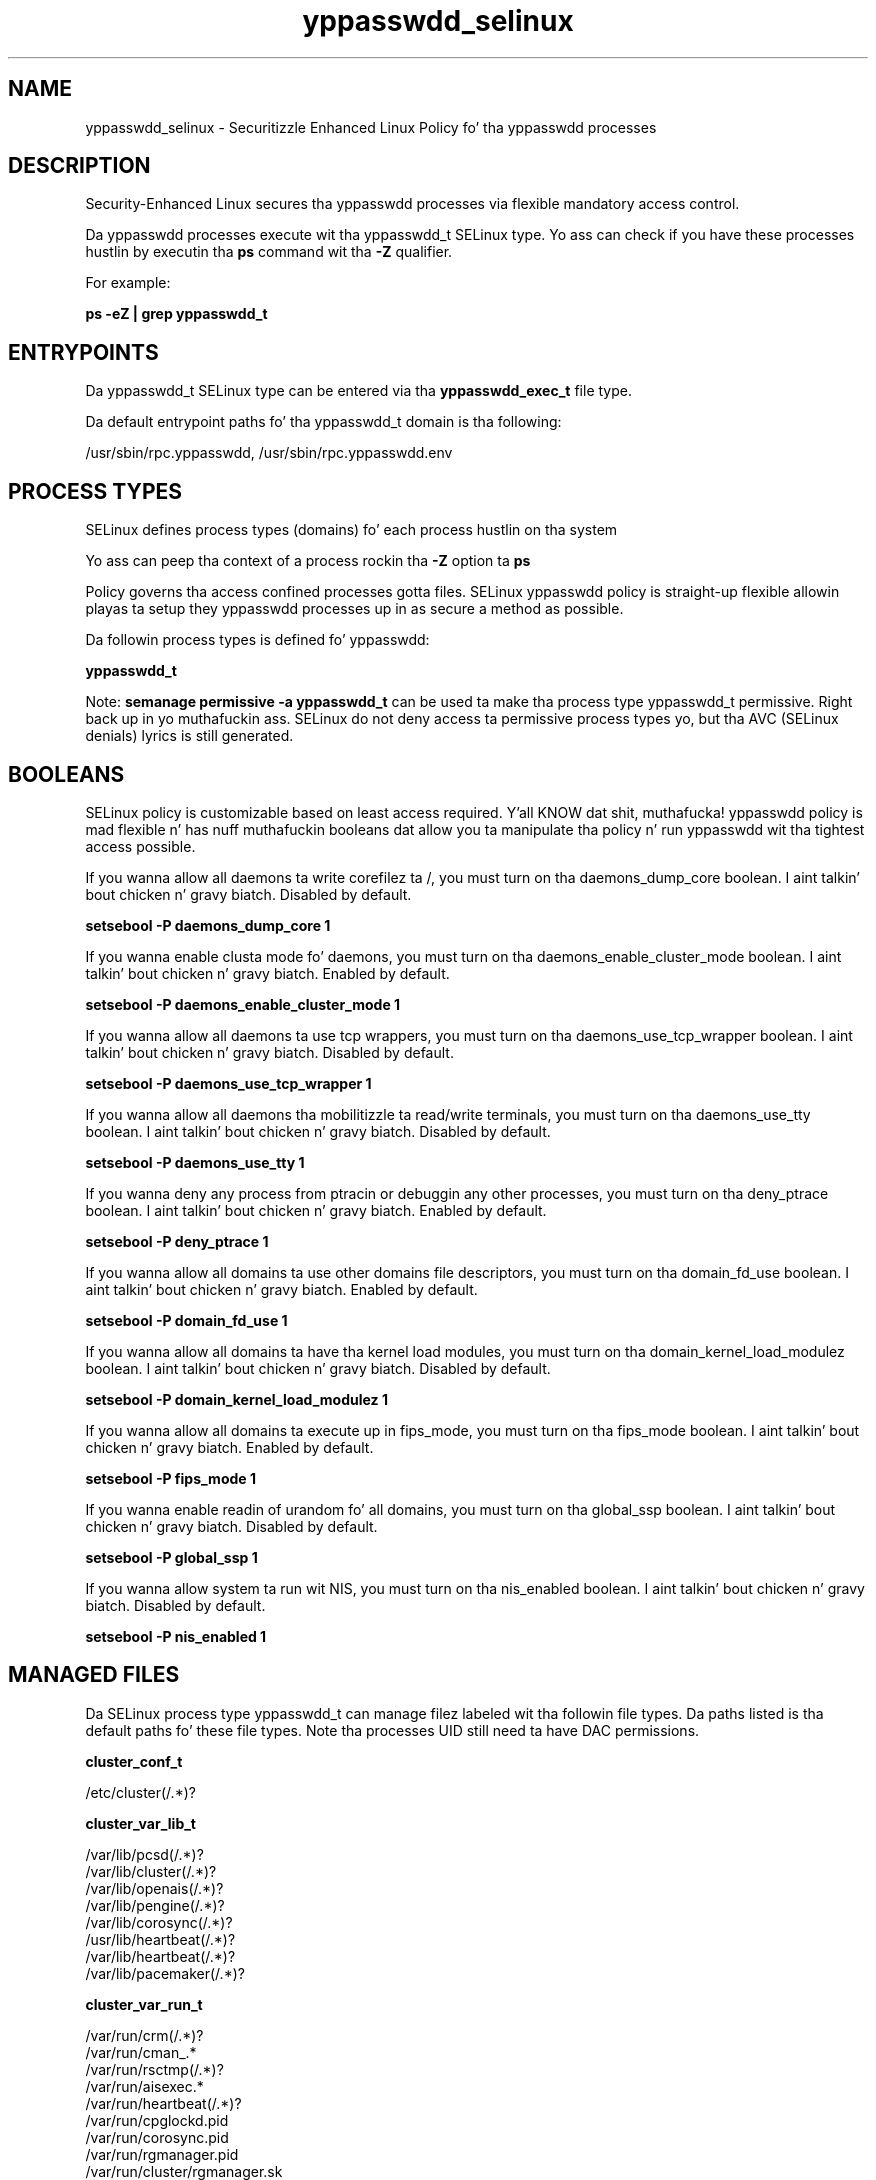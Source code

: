 .TH  "yppasswdd_selinux"  "8"  "14-12-02" "yppasswdd" "SELinux Policy yppasswdd"
.SH "NAME"
yppasswdd_selinux \- Securitizzle Enhanced Linux Policy fo' tha yppasswdd processes
.SH "DESCRIPTION"

Security-Enhanced Linux secures tha yppasswdd processes via flexible mandatory access control.

Da yppasswdd processes execute wit tha yppasswdd_t SELinux type. Yo ass can check if you have these processes hustlin by executin tha \fBps\fP command wit tha \fB\-Z\fP qualifier.

For example:

.B ps -eZ | grep yppasswdd_t


.SH "ENTRYPOINTS"

Da yppasswdd_t SELinux type can be entered via tha \fByppasswdd_exec_t\fP file type.

Da default entrypoint paths fo' tha yppasswdd_t domain is tha following:

/usr/sbin/rpc\.yppasswdd, /usr/sbin/rpc\.yppasswdd\.env
.SH PROCESS TYPES
SELinux defines process types (domains) fo' each process hustlin on tha system
.PP
Yo ass can peep tha context of a process rockin tha \fB\-Z\fP option ta \fBps\bP
.PP
Policy governs tha access confined processes gotta files.
SELinux yppasswdd policy is straight-up flexible allowin playas ta setup they yppasswdd processes up in as secure a method as possible.
.PP
Da followin process types is defined fo' yppasswdd:

.EX
.B yppasswdd_t
.EE
.PP
Note:
.B semanage permissive -a yppasswdd_t
can be used ta make tha process type yppasswdd_t permissive. Right back up in yo muthafuckin ass. SELinux do not deny access ta permissive process types yo, but tha AVC (SELinux denials) lyrics is still generated.

.SH BOOLEANS
SELinux policy is customizable based on least access required. Y'all KNOW dat shit, muthafucka!  yppasswdd policy is mad flexible n' has nuff muthafuckin booleans dat allow you ta manipulate tha policy n' run yppasswdd wit tha tightest access possible.


.PP
If you wanna allow all daemons ta write corefilez ta /, you must turn on tha daemons_dump_core boolean. I aint talkin' bout chicken n' gravy biatch. Disabled by default.

.EX
.B setsebool -P daemons_dump_core 1

.EE

.PP
If you wanna enable clusta mode fo' daemons, you must turn on tha daemons_enable_cluster_mode boolean. I aint talkin' bout chicken n' gravy biatch. Enabled by default.

.EX
.B setsebool -P daemons_enable_cluster_mode 1

.EE

.PP
If you wanna allow all daemons ta use tcp wrappers, you must turn on tha daemons_use_tcp_wrapper boolean. I aint talkin' bout chicken n' gravy biatch. Disabled by default.

.EX
.B setsebool -P daemons_use_tcp_wrapper 1

.EE

.PP
If you wanna allow all daemons tha mobilitizzle ta read/write terminals, you must turn on tha daemons_use_tty boolean. I aint talkin' bout chicken n' gravy biatch. Disabled by default.

.EX
.B setsebool -P daemons_use_tty 1

.EE

.PP
If you wanna deny any process from ptracin or debuggin any other processes, you must turn on tha deny_ptrace boolean. I aint talkin' bout chicken n' gravy biatch. Enabled by default.

.EX
.B setsebool -P deny_ptrace 1

.EE

.PP
If you wanna allow all domains ta use other domains file descriptors, you must turn on tha domain_fd_use boolean. I aint talkin' bout chicken n' gravy biatch. Enabled by default.

.EX
.B setsebool -P domain_fd_use 1

.EE

.PP
If you wanna allow all domains ta have tha kernel load modules, you must turn on tha domain_kernel_load_modulez boolean. I aint talkin' bout chicken n' gravy biatch. Disabled by default.

.EX
.B setsebool -P domain_kernel_load_modulez 1

.EE

.PP
If you wanna allow all domains ta execute up in fips_mode, you must turn on tha fips_mode boolean. I aint talkin' bout chicken n' gravy biatch. Enabled by default.

.EX
.B setsebool -P fips_mode 1

.EE

.PP
If you wanna enable readin of urandom fo' all domains, you must turn on tha global_ssp boolean. I aint talkin' bout chicken n' gravy biatch. Disabled by default.

.EX
.B setsebool -P global_ssp 1

.EE

.PP
If you wanna allow system ta run wit NIS, you must turn on tha nis_enabled boolean. I aint talkin' bout chicken n' gravy biatch. Disabled by default.

.EX
.B setsebool -P nis_enabled 1

.EE

.SH "MANAGED FILES"

Da SELinux process type yppasswdd_t can manage filez labeled wit tha followin file types.  Da paths listed is tha default paths fo' these file types.  Note tha processes UID still need ta have DAC permissions.

.br
.B cluster_conf_t

	/etc/cluster(/.*)?
.br

.br
.B cluster_var_lib_t

	/var/lib/pcsd(/.*)?
.br
	/var/lib/cluster(/.*)?
.br
	/var/lib/openais(/.*)?
.br
	/var/lib/pengine(/.*)?
.br
	/var/lib/corosync(/.*)?
.br
	/usr/lib/heartbeat(/.*)?
.br
	/var/lib/heartbeat(/.*)?
.br
	/var/lib/pacemaker(/.*)?
.br

.br
.B cluster_var_run_t

	/var/run/crm(/.*)?
.br
	/var/run/cman_.*
.br
	/var/run/rsctmp(/.*)?
.br
	/var/run/aisexec.*
.br
	/var/run/heartbeat(/.*)?
.br
	/var/run/cpglockd\.pid
.br
	/var/run/corosync\.pid
.br
	/var/run/rgmanager\.pid
.br
	/var/run/cluster/rgmanager\.sk
.br

.br
.B passwd_file_t

	/etc/group[-\+]?
.br
	/etc/passwd[-\+]?
.br
	/etc/passwd\.adjunct.*
.br
	/etc/ptmptmp
.br
	/etc/\.pwd\.lock
.br
	/etc/group\.lock
.br
	/etc/passwd\.OLD
.br
	/etc/passwd\.lock
.br

.br
.B root_t

	/
.br
	/initrd
.br

.br
.B shadow_t

	/etc/shadow.*
.br
	/etc/gshadow.*
.br
	/etc/nshadow.*
.br
	/var/db/shadow.*
.br
	/etc/security/opasswd
.br
	/etc/security/opasswd\.old
.br

.br
.B var_yp_t

	/var/yp(/.*)?
.br

.br
.B yppasswdd_var_run_t

	/var/run/yppass.*
.br

.SH FILE CONTEXTS
SELinux requires filez ta have a extended attribute ta define tha file type.
.PP
Yo ass can peep tha context of a gangbangin' file rockin tha \fB\-Z\fP option ta \fBls\bP
.PP
Policy governs tha access confined processes gotta these files.
SELinux yppasswdd policy is straight-up flexible allowin playas ta setup they yppasswdd processes up in as secure a method as possible.
.PP

.PP
.B STANDARD FILE CONTEXT

SELinux defines tha file context types fo' tha yppasswdd, if you wanted to
store filez wit these types up in a gangbangin' finger-lickin' diffent paths, you need ta execute tha semanage command ta sepecify alternate labelin n' then use restorecon ta put tha labels on disk.

.B semanage fcontext -a -t yppasswdd_exec_t '/srv/yppasswdd/content(/.*)?'
.br
.B restorecon -R -v /srv/myyppasswdd_content

Note: SELinux often uses regular expressions ta specify labels dat match multiple files.

.I Da followin file types is defined fo' yppasswdd:


.EX
.PP
.B yppasswdd_exec_t
.EE

- Set filez wit tha yppasswdd_exec_t type, if you wanna transizzle a executable ta tha yppasswdd_t domain.

.br
.TP 5
Paths:
/usr/sbin/rpc\.yppasswdd, /usr/sbin/rpc\.yppasswdd\.env

.EX
.PP
.B yppasswdd_var_run_t
.EE

- Set filez wit tha yppasswdd_var_run_t type, if you wanna store tha yppasswdd filez under tha /run or /var/run directory.


.PP
Note: File context can be temporarily modified wit tha chcon command. Y'all KNOW dat shit, muthafucka!  If you wanna permanently chizzle tha file context you need ta use the
.B semanage fcontext
command. Y'all KNOW dat shit, muthafucka!  This will modify tha SELinux labelin database.  Yo ass will need ta use
.B restorecon
to apply tha labels.

.SH "COMMANDS"
.B semanage fcontext
can also be used ta manipulate default file context mappings.
.PP
.B semanage permissive
can also be used ta manipulate whether or not a process type is permissive.
.PP
.B semanage module
can also be used ta enable/disable/install/remove policy modules.

.B semanage boolean
can also be used ta manipulate tha booleans

.PP
.B system-config-selinux
is a GUI tool available ta customize SELinux policy settings.

.SH AUTHOR
This manual page was auto-generated using
.B "sepolicy manpage".

.SH "SEE ALSO"
selinux(8), yppasswdd(8), semanage(8), restorecon(8), chcon(1), sepolicy(8)
, setsebool(8)</textarea>

<div id="button">
<br/>
<input type="submit" name="translate" value="Tranzizzle Dis Shiznit" />
</div>

</form> 

</div>

<div id="space3"></div>
<div id="disclaimer"><h2>Use this to translate your words into gangsta</h2>
<h2>Click <a href="more.html">here</a> to learn more about Gizoogle</h2></div>

</body>
</html>
